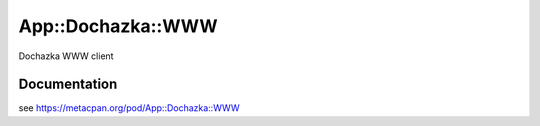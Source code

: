 ==================
App::Dochazka::WWW
==================

.. image:: https://travis-ci.org/smithfarm/dochazka-www.svg?branch=master
    :target: https://travis-ci.org/smithfarm/dochazka-www

.. image:: https://badge.fury.io/pl/App-Dochazka-WWW.svg
    :target: https://badge.fury.io/pl/App-Dochazka-WWW

Dochazka WWW client

Documentation
=============

see https://metacpan.org/pod/App::Dochazka::WWW
